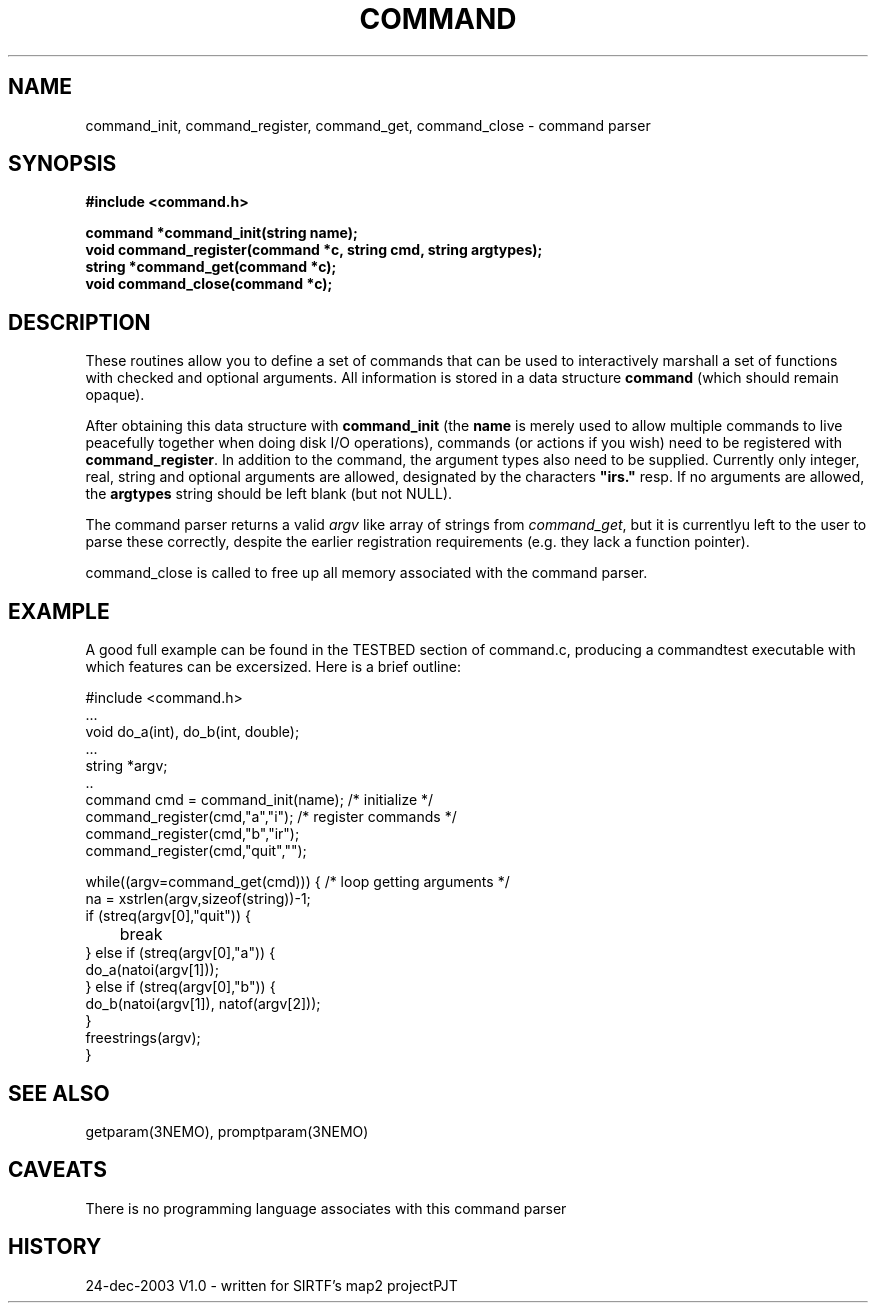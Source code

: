 .TH COMMAND 3NEMO "24 December 2003"
.SH NAME
command_init, command_register, command_get, command_close - command parser
.SH SYNOPSIS
.nf
.B #include <command.h>
.PP
.B command *command_init(string name);
.B void command_register(command *c, string cmd, string argtypes);
.B string *command_get(command *c);
.B void command_close(command *c);
.fi
.SH DESCRIPTION
These routines allow you to define a set of commands that
can be used to interactively marshall a set of functions with
checked and optional arguments.
All information 
is stored in a data structure \fBcommand\fP (which should remain opaque).
.PP
After obtaining this data structure with \fBcommand_init\fP
(the \fBname\fP is merely used to allow multiple commands to
live peacefully together when doing disk I/O operations), commands
(or actions if you wish) need to be registered with
\fBcommand_register\fP. In addition to the command, the argument types
also need to be supplied. Currently only integer, real, string and
optional arguments are allowed, designated by the characters
\fB"irs."\fP resp. If no arguments are allowed, the \fBargtypes\fP
string should be left blank (but not NULL).
.PP
The command parser returns a valid \fIargv\fP like array of strings from
\fPcommand_get\fP, but it is currentlyu left to the user to parse these
correctly, despite the earlier registration requirements (e.g. they lack a
function pointer).
.PP
\fPcommand_close\fP is called to free up all memory associated with the
command parser.
.SH EXAMPLE
A good full example can be found in the TESTBED section of command.c, producing
a commandtest executable with which features can be excersized. Here is a 
brief outline:
.nf

  #include <command.h>
  ...
  void do_a(int), do_b(int, double);
  ...
  string *argv;
  ..
  command cmd = command_init(name);                 /* initialize */
  command_register(cmd,"a","i");                    /* register commands */
  command_register(cmd,"b","ir");
  command_register(cmd,"quit","");

  while((argv=command_get(cmd))) {                  /* loop getting arguments */
    na = xstrlen(argv,sizeof(string))-1;
    if (streq(argv[0],"quit")) {
	break
    } else if (streq(argv[0],"a")) {
      do_a(natoi(argv[1]));
    } else if (streq(argv[0],"b")) {
      do_b(natoi(argv[1]), natof(argv[2]));
    } 
    freestrings(argv);
  }
  

.fi
.SH SEE ALSO
getparam(3NEMO), promptparam(3NEMO)
.SH CAVEATS
There is no programming language associates with this command parser
.SH HISTORY
.nf
.ta +1i +3i
24-dec-2003	V1.0 - written for SIRTF's map2 project		PJT
.fi

